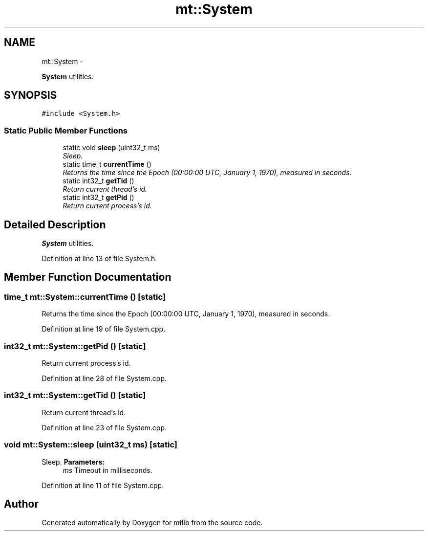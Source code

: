 .TH "mt::System" 3 "Fri Jan 21 2011" "mtlib" \" -*- nroff -*-
.ad l
.nh
.SH NAME
mt::System \- 
.PP
\fBSystem\fP utilities.  

.SH SYNOPSIS
.br
.PP
.PP
\fC#include <System.h>\fP
.SS "Static Public Member Functions"

.in +1c
.ti -1c
.RI "static void \fBsleep\fP (uint32_t ms)"
.br
.RI "\fISleep. \fP"
.ti -1c
.RI "static time_t \fBcurrentTime\fP ()"
.br
.RI "\fIReturns the time since the Epoch (00:00:00 UTC, January 1, 1970), measured in seconds. \fP"
.ti -1c
.RI "static int32_t \fBgetTid\fP ()"
.br
.RI "\fIReturn current thread's id. \fP"
.ti -1c
.RI "static int32_t \fBgetPid\fP ()"
.br
.RI "\fIReturn current process's id. \fP"
.in -1c
.SH "Detailed Description"
.PP 
\fBSystem\fP utilities. 
.PP
Definition at line 13 of file System.h.
.SH "Member Function Documentation"
.PP 
.SS "time_t mt::System::currentTime ()\fC [static]\fP"
.PP
Returns the time since the Epoch (00:00:00 UTC, January 1, 1970), measured in seconds. 
.PP
Definition at line 19 of file System.cpp.
.SS "int32_t mt::System::getPid ()\fC [static]\fP"
.PP
Return current process's id. 
.PP
Definition at line 28 of file System.cpp.
.SS "int32_t mt::System::getTid ()\fC [static]\fP"
.PP
Return current thread's id. 
.PP
Definition at line 23 of file System.cpp.
.SS "void mt::System::sleep (uint32_t ms)\fC [static]\fP"
.PP
Sleep. \fBParameters:\fP
.RS 4
\fIms\fP Timeout in milliseconds. 
.RE
.PP

.PP
Definition at line 11 of file System.cpp.

.SH "Author"
.PP 
Generated automatically by Doxygen for mtlib from the source code.
